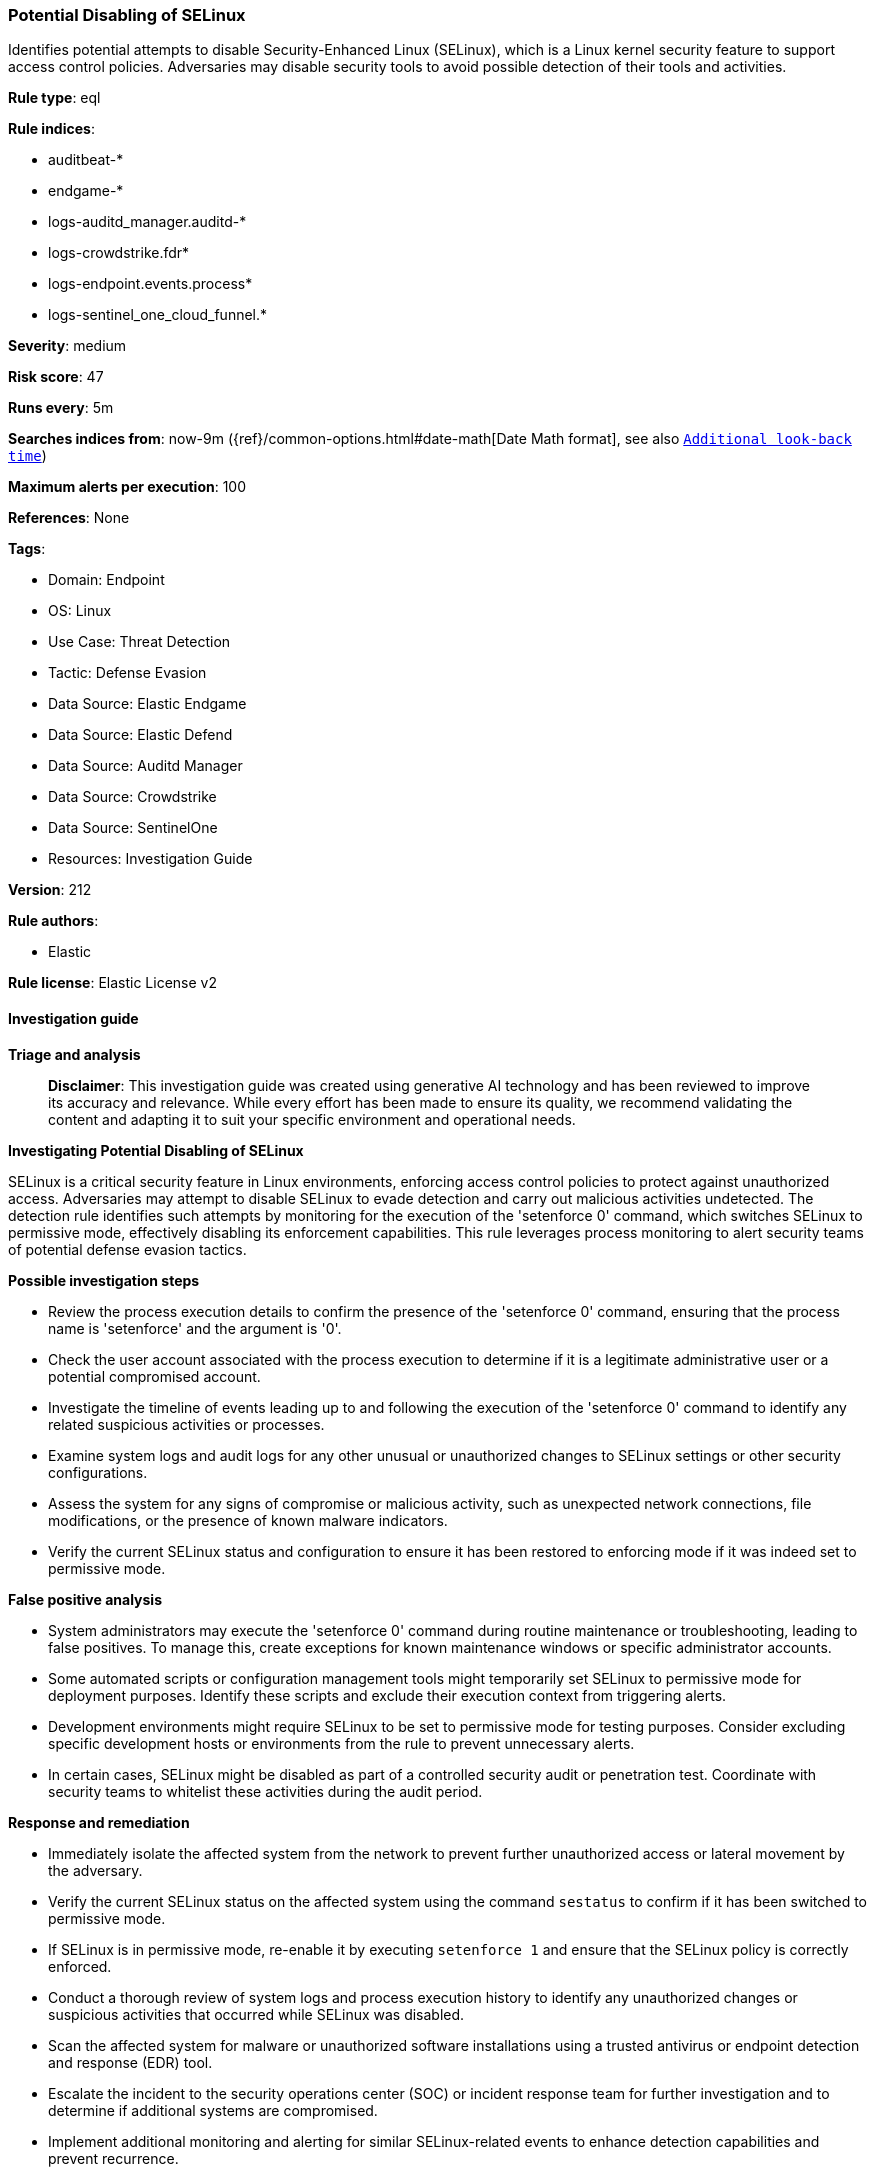 [[prebuilt-rule-8-16-7-potential-disabling-of-selinux]]
=== Potential Disabling of SELinux

Identifies potential attempts to disable Security-Enhanced Linux (SELinux), which is a Linux kernel security feature to support access control policies. Adversaries may disable security tools to avoid possible detection of their tools and activities.

*Rule type*: eql

*Rule indices*: 

* auditbeat-*
* endgame-*
* logs-auditd_manager.auditd-*
* logs-crowdstrike.fdr*
* logs-endpoint.events.process*
* logs-sentinel_one_cloud_funnel.*

*Severity*: medium

*Risk score*: 47

*Runs every*: 5m

*Searches indices from*: now-9m ({ref}/common-options.html#date-math[Date Math format], see also <<rule-schedule, `Additional look-back time`>>)

*Maximum alerts per execution*: 100

*References*: None

*Tags*: 

* Domain: Endpoint
* OS: Linux
* Use Case: Threat Detection
* Tactic: Defense Evasion
* Data Source: Elastic Endgame
* Data Source: Elastic Defend
* Data Source: Auditd Manager
* Data Source: Crowdstrike
* Data Source: SentinelOne
* Resources: Investigation Guide

*Version*: 212

*Rule authors*: 

* Elastic

*Rule license*: Elastic License v2


==== Investigation guide



*Triage and analysis*


> **Disclaimer**:
> This investigation guide was created using generative AI technology and has been reviewed to improve its accuracy and relevance. While every effort has been made to ensure its quality, we recommend validating the content and adapting it to suit your specific environment and operational needs.


*Investigating Potential Disabling of SELinux*


SELinux is a critical security feature in Linux environments, enforcing access control policies to protect against unauthorized access. Adversaries may attempt to disable SELinux to evade detection and carry out malicious activities undetected. The detection rule identifies such attempts by monitoring for the execution of the 'setenforce 0' command, which switches SELinux to permissive mode, effectively disabling its enforcement capabilities. This rule leverages process monitoring to alert security teams of potential defense evasion tactics.


*Possible investigation steps*


- Review the process execution details to confirm the presence of the 'setenforce 0' command, ensuring that the process name is 'setenforce' and the argument is '0'.
- Check the user account associated with the process execution to determine if it is a legitimate administrative user or a potential compromised account.
- Investigate the timeline of events leading up to and following the execution of the 'setenforce 0' command to identify any related suspicious activities or processes.
- Examine system logs and audit logs for any other unusual or unauthorized changes to SELinux settings or other security configurations.
- Assess the system for any signs of compromise or malicious activity, such as unexpected network connections, file modifications, or the presence of known malware indicators.
- Verify the current SELinux status and configuration to ensure it has been restored to enforcing mode if it was indeed set to permissive mode.


*False positive analysis*


- System administrators may execute the 'setenforce 0' command during routine maintenance or troubleshooting, leading to false positives. To manage this, create exceptions for known maintenance windows or specific administrator accounts.
- Some automated scripts or configuration management tools might temporarily set SELinux to permissive mode for deployment purposes. Identify these scripts and exclude their execution context from triggering alerts.
- Development environments might require SELinux to be set to permissive mode for testing purposes. Consider excluding specific development hosts or environments from the rule to prevent unnecessary alerts.
- In certain cases, SELinux might be disabled as part of a controlled security audit or penetration test. Coordinate with security teams to whitelist these activities during the audit period.


*Response and remediation*


- Immediately isolate the affected system from the network to prevent further unauthorized access or lateral movement by the adversary.
- Verify the current SELinux status on the affected system using the command `sestatus` to confirm if it has been switched to permissive mode.
- If SELinux is in permissive mode, re-enable it by executing `setenforce 1` and ensure that the SELinux policy is correctly enforced.
- Conduct a thorough review of system logs and process execution history to identify any unauthorized changes or suspicious activities that occurred while SELinux was disabled.
- Scan the affected system for malware or unauthorized software installations using a trusted antivirus or endpoint detection and response (EDR) tool.
- Escalate the incident to the security operations center (SOC) or incident response team for further investigation and to determine if additional systems are compromised.
- Implement additional monitoring and alerting for similar SELinux-related events to enhance detection capabilities and prevent recurrence.

==== Setup



*Setup*


This rule requires data coming in from one of the following integrations:
- Elastic Defend
- Auditbeat


*Elastic Defend Integration Setup*

Elastic Defend is integrated into the Elastic Agent using Fleet. Upon configuration, the integration allows the Elastic Agent to monitor events on your host and send data to the Elastic Security app.


*Prerequisite Requirements:*

- Fleet is required for Elastic Defend.
- To configure Fleet Server refer to the https://www.elastic.co/guide/en/fleet/current/fleet-server.html[documentation].


*The following steps should be executed in order to add the Elastic Defend integration on a Linux System:*

- Go to the Kibana home page and click "Add integrations".
- In the query bar, search for "Elastic Defend" and select the integration to see more details about it.
- Click "Add Elastic Defend".
- Configure the integration name and optionally add a description.
- Select the type of environment you want to protect, either "Traditional Endpoints" or "Cloud Workloads".
- Select a configuration preset. Each preset comes with different default settings for Elastic Agent, you can further customize these later by configuring the Elastic Defend integration policy. https://www.elastic.co/guide/en/security/current/configure-endpoint-integration-policy.html[Helper guide].
- We suggest selecting "Complete EDR (Endpoint Detection and Response)" as a configuration setting, that provides "All events; all preventions"
- Enter a name for the agent policy in "New agent policy name". If other agent policies already exist, you can click the "Existing hosts" tab and select an existing policy instead.
For more details on Elastic Agent configuration settings, refer to the https://www.elastic.co/guide/en/fleet/8.10/agent-policy.html[helper guide].
- Click "Save and Continue".
- To complete the integration, select "Add Elastic Agent to your hosts" and continue to the next section to install the Elastic Agent on your hosts.
For more details on Elastic Defend refer to the https://www.elastic.co/guide/en/security/current/install-endpoint.html[helper guide].


*Auditbeat Setup*

Auditbeat is a lightweight shipper that you can install on your servers to audit the activities of users and processes on your systems. For example, you can use Auditbeat to collect and centralize audit events from the Linux Audit Framework. You can also use Auditbeat to detect changes to critical files, like binaries and configuration files, and identify potential security policy violations.


*The following steps should be executed in order to add the Auditbeat on a Linux System:*

- Elastic provides repositories available for APT and YUM-based distributions. Note that we provide binary packages, but no source packages.
- To install the APT and YUM repositories follow the setup instructions in this https://www.elastic.co/guide/en/beats/auditbeat/current/setup-repositories.html[helper guide].
- To run Auditbeat on Docker follow the setup instructions in the https://www.elastic.co/guide/en/beats/auditbeat/current/running-on-docker.html[helper guide].
- To run Auditbeat on Kubernetes follow the setup instructions in the https://www.elastic.co/guide/en/beats/auditbeat/current/running-on-kubernetes.html[helper guide].
- For complete “Setup and Run Auditbeat” information refer to the https://www.elastic.co/guide/en/beats/auditbeat/current/setting-up-and-running.html[helper guide].


==== Rule query


[source, js]
----------------------------------
process where host.os.type == "linux" and event.type == "start" and
 event.action in ("exec", "exec_event", "start", "ProcessRollup2", "executed", "process_started") and
 process.name == "setenforce" and process.args == "0"

----------------------------------

*Framework*: MITRE ATT&CK^TM^

* Tactic:
** Name: Defense Evasion
** ID: TA0005
** Reference URL: https://attack.mitre.org/tactics/TA0005/
* Technique:
** Name: Impair Defenses
** ID: T1562
** Reference URL: https://attack.mitre.org/techniques/T1562/
* Sub-technique:
** Name: Disable or Modify Tools
** ID: T1562.001
** Reference URL: https://attack.mitre.org/techniques/T1562/001/

